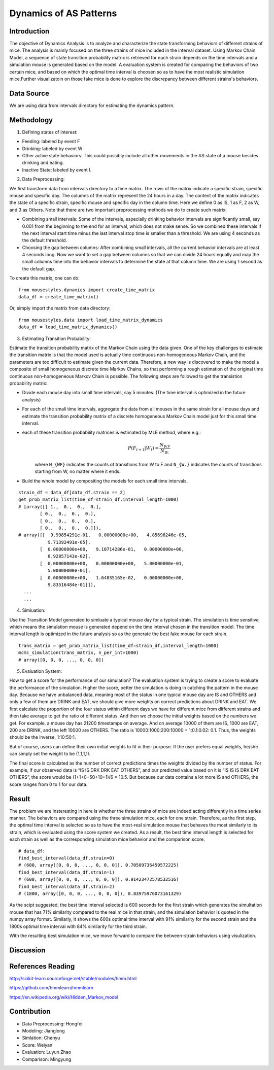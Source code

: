 .. _dynamics:

Dynamics of AS Patterns
=======================

Introduction
------------

The objective of Dynamics Analysis is to analyze and characterize the state transforming behaviors of different strains of mice. The analysis is mainly focused on the three strains of mice included in the interval dataset. Using Markov Chain Model, a sequence of state transition probability matrix is retrieved for each strain depends on the time intervals and a simulation mouse is generated based on the model. A evaluation system is created for comparing the behaviors of two certain mice, and based on which the optimal time interval is choosen so as to have the most realistic simulation mice.Further visualizatoin on those fake mice is done to explore the discrepancy between different strains's behaviors. 

Data Source
-----------

We are using data from intervals directory for estimating the dynamics pattern.


Methodology
-----------

1. Defining states of interest:

- Feeding: labeled by event F
- Drinking: labeled by event W
- Other active state behaviors: This could possibly include all other movements in the AS state of a mouse besides drinking and eating.
- Inactive State: labeled by event I.


2. Data Preprocessing:

We first transform data from intervals directory to a time matrix. The rows of the matrix indicate a specific strain, specific mouse and specific day. The columns of the matrix represent the 24 hours in a day. The content of the matrix indicates the state of a specific strain, specific mouse and specific day in the column time. Here we define 0 as IS, 1 as F, 2 as W, and 3 as Others. Note that there are two important preprocessing methods we do to create such matrix:

-  Combining small intervals: Some of the intervals, especially drinking behavior intervals are significantly small, say 0.001 from the beginning to the end for an interval, which does not make sense. So we combined these intervals if the next interval start time minus the last interval stop time is smaller than a threshold. We are using 4 seconds as the default threshold. 
-  Choosing the gap between columns: After combining small intervals, all the current behavior intervals are at least 4 seconds long. Now we want to set a gap between columns so that we can divide 24 hours equally and map the small columns time into the behavior intervals to determine the state at that column time. We are using 1 second as the default gap.

To create this matrix, one can do::

    from mousestyles.dynamics import create_time_matrix
    data_df = create_time_matrix()

Or, simply import the matrix from data directory::

    from mousestyles.data import load_time_matrix_dynamics
    data_df = load_time_matrix_dynamics()

3. Estimating Transition Probability: 

Estimate the transition probability matrix of the Markov Chain using the data given. One of the key challenges to estimate the transition matrix is that the model used is actually time continuous non-homogeneous Markov Chain, and the parameters are too difficult to estimate given the current data. Therefore, a new way is discovered to make the model a composite of small homogeneous discrete time Markov Chains, so that performing a rough estimation of the original time continuous non-homogeneous Markov Chain is possible. The following steps are followed to get the transistion probability matrix: 

- Divide each mouse day into small time intervals, say 5 minutes. (The time interval is optimized in the future analysis)
- For each of the small time intervals, aggregate the data from all mouses in the same strain for all mouse days and estimate the transition probability matrix of a discrete homogeneous Markov Chain model just for this small time interval.
- each of these transition probability matrices is estimated by MLE method, where e.g.: 
   .. math:: P(F_{t+1} | W_{t}) = \frac{N_{WF}}{N_{W.}}
   where ``N_{WF}`` indicates the counts of transitions from W to F and ``N_{W.}`` indicates the counts of transitions starting from W, no matter where it ends.
- Build the whole model by compositing the models for each small time intervals. 

::

    strain_df = data_df[data_df.strain == 2]
    get_prob_matrix_list(time_df=strain_df,interval_length=1000)
    # [array([[ 1.,  0.,  0.,  0.],
            [ 0.,  0.,  0.,  0.],
            [ 0.,  0.,  0.,  0.],
            [ 0.,  0.,  0.,  0.]]),
    # array([[  9.99854291e-01,   0.00000000e+00,   4.85696246e-05,
               9.71392491e-05],
            [  0.00000000e+00,   9.10714286e-01,   0.00000000e+00,
               8.92857143e-02],
            [  0.00000000e+00,   0.00000000e+00,   5.00000000e-01,
               5.00000000e-01],
            [  0.00000000e+00,   1.64835165e-02,   0.00000000e+00,
               9.83516484e-01]]),
      ...
      ...



4. Simluation: 

Use the Transition Model generated to simluate a typical mouse day for a typical strain. The simulation is time sensitive which means the simulation mouse is generated depend on the time interval chosen in the transition model. The time interval length is optimized in the future analysis so as the generate the best fake mouse for each strain. 

::

    trans_matrix = get_prob_matrix_list(time_df=strain_df,interval_length=1000)
    mcmc_simulation(trans_matrix, n_per_int=1000)
    # array([0, 0, 0, ..., 0, 0, 0])


5. Evaluation System:

How to get a score for the performance of our simulation?
The evaluation system is trying to create a score to evaluate the performance of the simulation. Higher the score, better
the simulation is doing in catching the pattern in the mouse day. Because we have unbalanced data, meaning most of the
status in one typical mouse day are IS and OTHERS and only a few of them are DRINK and EAT, we should give more weights on
correct predictions about DRINK and EAT. We first calculate the proportion of the four status within different days we have
for different mice from different strains and then take average to get the ratio of different status. And then we choose the
initial weights based on the numbers we get. For example, a mouse day has 21200 timestamps on average. And on average 10000
of them are IS, 1000 are EAT, 200 are DRINK, and the left 10000 are OTHERS. The ratio is 10000:1000:200:10000 = 1:0.1:0.02:
0.1. Thus, the weights should be the inverse, 1:10:50:1. 

But of course, users can define their own initial weights to fit in their purpose. If the user prefers equal weights, he/she
can simply set the weight to be (1,1,1,1).

The final score is calculated as the number of correct predictions times the weights divided by the number of status. For
example, if our observed data is “IS IS DRK DRK EAT OTHERS”, and our predicted value based on it is “IS IS IS DRK EAT
OTHERS”, the score would be (1+1+0+50+10+1)/6 = 10.5. But because our data contains a lot more IS and OTHERS, the score
ranges from 0 to 1 for our data.

Result
------

The problem we are insteresting in here is whether the three strains of mice are indeed acting differently in a time series manner. The behaviors are compared using the three simulation mice, each for one strain. Therefore, as the first step, the optimal time interval is selected so as to have the most-real simulation mouse that behaves the most similarly to its strain, which is evaluated using the score system we created. As a result, the best time interval length is selected for each strain as well as the corresponding simulation mice behavior and the comparison score.

::

    # data_df: 
    find_best_interval(data_df,strain=0)
    # (600, array([0, 0, 0, ..., 0, 0, 0]), 0.70509736459572225)
    find_best_interval(data_df,strain=1)
    # (600, array([0, 0, 0, ..., 0, 0, 0]), 0.91423472578532516)
    find_best_interval(data_df,strain=2)
    # (1800, array([0, 0, 0, ..., 0, 0, 0]), 0.83975976073161329)


As the scipt suggested, the best time interval selected is 600 seconds for the first strain which generates the simultation mouse that has 71% similarity compared to the real mice in that strain, and the simulation behavior is quoted in the numpy array format. Similarly, it shows the 600s optimal time interval with 91% similarity for the second strain and the 1800s optimal time interval with 84% similarity for the third strain. 

With the resulting best simulation mice, we move forward to compare the between-strain behaviors using visulization.

Discussion
-----------


References Reading
-------------------

http://scikit-learn.sourceforge.net/stable/modules/hmm.html

https://github.com/hmmlearn/hmmlearn

https://en.wikipedia.org/wiki/Hidden\_Markov\_model


Contribution
------------

- Data Preprocessing: Hongfei
- Modeling: Jianglong
- Simlation: Chenyu
- Score: Weiyan
- Evaluation: Luyun Zhao
- Comparison: Mingyung

